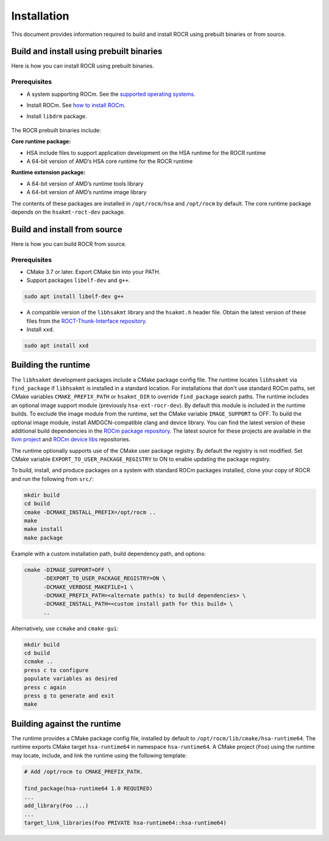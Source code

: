 .. meta::
   :description: HSA runtime implementation
   :keywords: ROCR, ROCm, library, tool, runtime

.. _installation:

====================
Installation
====================

This document provides information required to build and install ROCR using prebuilt binaries or from source.

Build and install using prebuilt binaries
-------------------------------------------

Here is how you can install ROCR using prebuilt binaries.

Prerequisites
*******************

- A system supporting ROCm. See the `supported operating systems <https://rocm.docs.amd.com/projects/install-on-linux/en/latest/reference/system-requirements.html#supported-operating-systems>`_.

- Install ROCm. See `how to install ROCm <https://rocm.docs.amd.com/projects/install-on-linux/en/latest/>`_.

- Install ``libdrm`` package.

   .. code-block:: shell
    sudo apt install libdrm-dev

The ROCR prebuilt binaries include:

**Core runtime package:**

- HSA include files to support application development on the HSA runtime for the ROCR runtime

- A 64-bit version of AMD’s HSA core runtime for the ROCR runtime

**Runtime extension package:**

- A 64-bit version of AMD’s runtime tools library

- A 64-bit version of AMD’s runtime image library

The contents of these packages are installed in ``/opt/rocm/hsa`` and ``/opt/rocm`` by default. The core runtime package depends on the ``hsakmt-roct-dev`` package.

Build and install from source
--------------------------------

Here is how you can build ROCR from source.

Prerequisites
***************

- CMake 3.7 or later. Export CMake bin into your PATH.

- Support packages ``libelf-dev`` and ``g++``.

.. code-block:: shell

    sudo apt install libelf-dev g++

- A compatible version of the ``libhsakmt`` library and the ``hsakmt.h`` header file. Obtain the latest version of these files from the `ROCT-Thunk-Interface repository <https://github.com/ROCm/ROCT-Thunk-Interface>`_.

- Install ``xxd``.

.. code-block:: shell

    sudo apt install xxd
    
Building the runtime
----------------------

The ``libhsakmt`` development packages include a CMake package config file. The runtime locates ``libhsakmt`` via ``find_package`` if ``libhsakmt`` is installed in a standard location. For installations that don't use standard ROCm paths, set CMake variables ``CMAKE_PREFIX_PATH`` or ``hsakmt_DIR`` to override ``find_package`` search paths.
The runtime includes an optional image support module (previously ``hsa-ext-rocr-dev``). By default this module is included in the runtime builds. To exclude the image module from the runtime, set the CMake variable ``IMAGE_SUPPORT`` to OFF.
To build the optional image module, install AMDGCN-compatible clang and device library. You can find the latest version of these additional build dependencies in the `ROCm package repository <https://rocm.docs.amd.com/projects/install-on-linux/en/latest/how-to/native-install/package-manager-integration.html#packages-in-rocm-programming-models>`_.
The latest source for these projects are available in the `llvm project <https://github.com/ROCm/llvm-project>`_ and `ROCm device libs <https://github.com/ROCm/ROCm-Device-Libs>`_ repositories.

The runtime optionally supports use of the CMake user package registry. By default the registry is not modified. Set CMake variable ``EXPORT_TO_USER_PACKAGE_REGISTRY`` to ON to enable updating the package registry.

To build, install, and produce packages on a system with standard ROCm packages installed, clone your copy of ROCR and run the following from ``src/``:

.. code-block:: shell

    mkdir build
    cd build
    cmake -DCMAKE_INSTALL_PREFIX=/opt/rocm ..
    make
    make install
    make package

Example with a custom installation path, build dependency path, and options:

.. code-block:: shell

    cmake -DIMAGE_SUPPORT=OFF \
          -DEXPORT_TO_USER_PACKAGE_REGISTRY=ON \
          -DCMAKE_VERBOSE_MAKEFILE=1 \
          -DCMAKE_PREFIX_PATH=<alternate path(s) to build dependencies> \
          -DCMAKE_INSTALL_PATH=<custom install path for this build> \
          ..

Alternatively, use ``ccmake`` and ``cmake-gui``:

.. code-block:: shell

    mkdir build
    cd build
    ccmake ..
    press c to configure
    populate variables as desired
    press c again
    press g to generate and exit
    make

Building against the runtime
---------------------------------

The runtime provides a CMake package config file, installed by default to ``/opt/rocm/lib/cmake/hsa-runtime64``. The runtime exports CMake target ``hsa-runtime64`` in namespace ``hsa-runtime64``. A CMake project (``Foo``) using the runtime may locate, include, and link the runtime using the following template:

.. code-block:: shell

    # Add /opt/rocm to CMAKE_PREFIX_PATH.

    find_package(hsa-runtime64 1.0 REQUIRED)
    ...
    add_library(Foo ...)
    ...
    target_link_libraries(Foo PRIVATE hsa-runtime64::hsa-runtime64)
